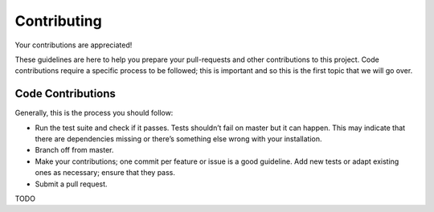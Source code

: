 Contributing
============

Your contributions are appreciated!

These guidelines are here to help you prepare your pull-requests and
other contributions to this project. Code contributions require a
specific process to be followed; this is important and so this is the
first topic that we will go over.

Code Contributions
------------------

Generally, this is the process you should follow:

- Run the test suite and check if it passes. Tests shouldn’t fail on
  master but it can happen. This may indicate that there are
  dependencies missing or there’s something else wrong with your
  installation.
- Branch off from master.
- Make your contributions; one commit per feature or issue is a good
  guideline. Add new tests or adapt existing ones as necessary; ensure
  that they pass.
- Submit a pull request.

TODO

